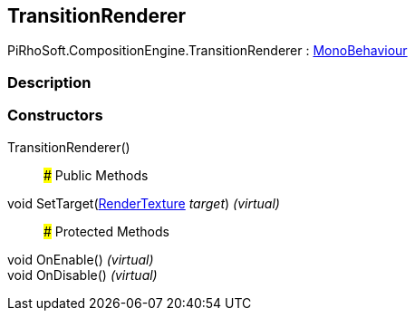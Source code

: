 [#reference/transition-renderer]

## TransitionRenderer

PiRhoSoft.CompositionEngine.TransitionRenderer : https://docs.unity3d.com/ScriptReference/MonoBehaviour.html[MonoBehaviour^]

### Description

### Constructors

TransitionRenderer()::

### Public Methods

void SetTarget(https://docs.unity3d.com/ScriptReference/RenderTexture.html[RenderTexture^] _target_) _(virtual)_::

### Protected Methods

void OnEnable() _(virtual)_::

void OnDisable() _(virtual)_::
